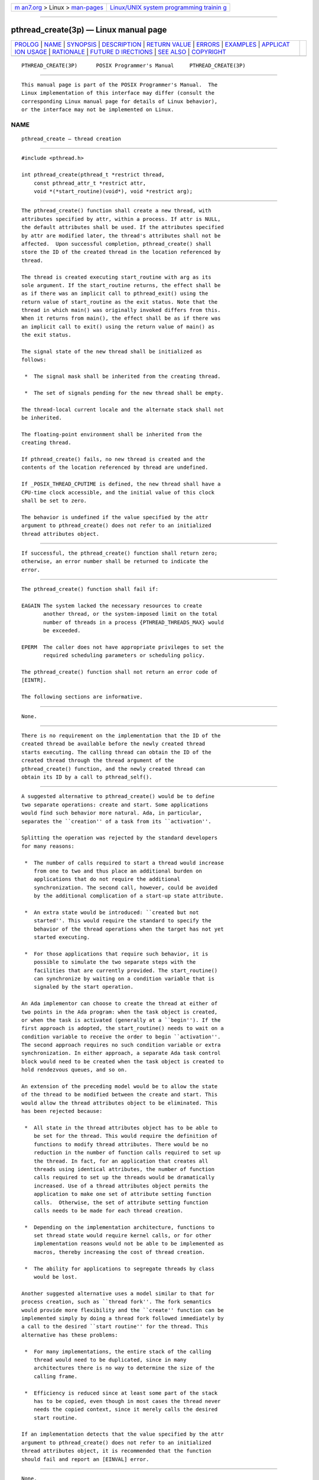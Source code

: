 .. container:: page-top

.. container:: nav-bar

   +----------------------------------+----------------------------------+
   | `m                               | `Linux/UNIX system programming   |
   | an7.org <../../../index.html>`__ | trainin                          |
   | > Linux >                        | g <http://man7.org/training/>`__ |
   | `man-pages <../index.html>`__    |                                  |
   +----------------------------------+----------------------------------+

--------------

pthread_create(3p) — Linux manual page
======================================

+-----------------------------------+-----------------------------------+
| `PROLOG <#PROLOG>`__ \|           |                                   |
| `NAME <#NAME>`__ \|               |                                   |
| `SYNOPSIS <#SYNOPSIS>`__ \|       |                                   |
| `DESCRIPTION <#DESCRIPTION>`__ \| |                                   |
| `RETURN VALUE <#RETURN_VALUE>`__  |                                   |
| \| `ERRORS <#ERRORS>`__ \|        |                                   |
| `EXAMPLES <#EXAMPLES>`__ \|       |                                   |
| `APPLICAT                         |                                   |
| ION USAGE <#APPLICATION_USAGE>`__ |                                   |
| \| `RATIONALE <#RATIONALE>`__ \|  |                                   |
| `FUTURE D                         |                                   |
| IRECTIONS <#FUTURE_DIRECTIONS>`__ |                                   |
| \| `SEE ALSO <#SEE_ALSO>`__ \|    |                                   |
| `COPYRIGHT <#COPYRIGHT>`__        |                                   |
+-----------------------------------+-----------------------------------+
| .. container:: man-search-box     |                                   |
+-----------------------------------+-----------------------------------+

::

   PTHREAD_CREATE(3P)      POSIX Programmer's Manual     PTHREAD_CREATE(3P)


-----------------------------------------------------

::

          This manual page is part of the POSIX Programmer's Manual.  The
          Linux implementation of this interface may differ (consult the
          corresponding Linux manual page for details of Linux behavior),
          or the interface may not be implemented on Linux.

NAME
-------------------------------------------------

::

          pthread_create — thread creation


---------------------------------------------------------

::

          #include <pthread.h>

          int pthread_create(pthread_t *restrict thread,
              const pthread_attr_t *restrict attr,
              void *(*start_routine)(void*), void *restrict arg);


---------------------------------------------------------------

::

          The pthread_create() function shall create a new thread, with
          attributes specified by attr, within a process. If attr is NULL,
          the default attributes shall be used. If the attributes specified
          by attr are modified later, the thread's attributes shall not be
          affected.  Upon successful completion, pthread_create() shall
          store the ID of the created thread in the location referenced by
          thread.

          The thread is created executing start_routine with arg as its
          sole argument. If the start_routine returns, the effect shall be
          as if there was an implicit call to pthread_exit() using the
          return value of start_routine as the exit status. Note that the
          thread in which main() was originally invoked differs from this.
          When it returns from main(), the effect shall be as if there was
          an implicit call to exit() using the return value of main() as
          the exit status.

          The signal state of the new thread shall be initialized as
          follows:

           *  The signal mask shall be inherited from the creating thread.

           *  The set of signals pending for the new thread shall be empty.

          The thread-local current locale and the alternate stack shall not
          be inherited.

          The floating-point environment shall be inherited from the
          creating thread.

          If pthread_create() fails, no new thread is created and the
          contents of the location referenced by thread are undefined.

          If _POSIX_THREAD_CPUTIME is defined, the new thread shall have a
          CPU-time clock accessible, and the initial value of this clock
          shall be set to zero.

          The behavior is undefined if the value specified by the attr
          argument to pthread_create() does not refer to an initialized
          thread attributes object.


-----------------------------------------------------------------

::

          If successful, the pthread_create() function shall return zero;
          otherwise, an error number shall be returned to indicate the
          error.


-----------------------------------------------------

::

          The pthread_create() function shall fail if:

          EAGAIN The system lacked the necessary resources to create
                 another thread, or the system-imposed limit on the total
                 number of threads in a process {PTHREAD_THREADS_MAX} would
                 be exceeded.

          EPERM  The caller does not have appropriate privileges to set the
                 required scheduling parameters or scheduling policy.

          The pthread_create() function shall not return an error code of
          [EINTR].

          The following sections are informative.


---------------------------------------------------------

::

          None.


---------------------------------------------------------------------------

::

          There is no requirement on the implementation that the ID of the
          created thread be available before the newly created thread
          starts executing. The calling thread can obtain the ID of the
          created thread through the thread argument of the
          pthread_create() function, and the newly created thread can
          obtain its ID by a call to pthread_self().


-----------------------------------------------------------

::

          A suggested alternative to pthread_create() would be to define
          two separate operations: create and start. Some applications
          would find such behavior more natural. Ada, in particular,
          separates the ``creation'' of a task from its ``activation''.

          Splitting the operation was rejected by the standard developers
          for many reasons:

           *  The number of calls required to start a thread would increase
              from one to two and thus place an additional burden on
              applications that do not require the additional
              synchronization. The second call, however, could be avoided
              by the additional complication of a start-up state attribute.

           *  An extra state would be introduced: ``created but not
              started''. This would require the standard to specify the
              behavior of the thread operations when the target has not yet
              started executing.

           *  For those applications that require such behavior, it is
              possible to simulate the two separate steps with the
              facilities that are currently provided. The start_routine()
              can synchronize by waiting on a condition variable that is
              signaled by the start operation.

          An Ada implementor can choose to create the thread at either of
          two points in the Ada program: when the task object is created,
          or when the task is activated (generally at a ``begin''). If the
          first approach is adopted, the start_routine() needs to wait on a
          condition variable to receive the order to begin ``activation''.
          The second approach requires no such condition variable or extra
          synchronization. In either approach, a separate Ada task control
          block would need to be created when the task object is created to
          hold rendezvous queues, and so on.

          An extension of the preceding model would be to allow the state
          of the thread to be modified between the create and start. This
          would allow the thread attributes object to be eliminated. This
          has been rejected because:

           *  All state in the thread attributes object has to be able to
              be set for the thread. This would require the definition of
              functions to modify thread attributes. There would be no
              reduction in the number of function calls required to set up
              the thread. In fact, for an application that creates all
              threads using identical attributes, the number of function
              calls required to set up the threads would be dramatically
              increased. Use of a thread attributes object permits the
              application to make one set of attribute setting function
              calls.  Otherwise, the set of attribute setting function
              calls needs to be made for each thread creation.

           *  Depending on the implementation architecture, functions to
              set thread state would require kernel calls, or for other
              implementation reasons would not be able to be implemented as
              macros, thereby increasing the cost of thread creation.

           *  The ability for applications to segregate threads by class
              would be lost.

          Another suggested alternative uses a model similar to that for
          process creation, such as ``thread fork''. The fork semantics
          would provide more flexibility and the ``create'' function can be
          implemented simply by doing a thread fork followed immediately by
          a call to the desired ``start routine'' for the thread. This
          alternative has these problems:

           *  For many implementations, the entire stack of the calling
              thread would need to be duplicated, since in many
              architectures there is no way to determine the size of the
              calling frame.

           *  Efficiency is reduced since at least some part of the stack
              has to be copied, even though in most cases the thread never
              needs the copied context, since it merely calls the desired
              start routine.

          If an implementation detects that the value specified by the attr
          argument to pthread_create() does not refer to an initialized
          thread attributes object, it is recommended that the function
          should fail and report an [EINVAL] error.


---------------------------------------------------------------------------

::

          None.


---------------------------------------------------------

::

          fork(3p), pthread_exit(3p), pthread_join(3p)

          The Base Definitions volume of POSIX.1‐2017, Section 4.12, Memory
          Synchronization, pthread.h(0p)


-----------------------------------------------------------

::

          Portions of this text are reprinted and reproduced in electronic
          form from IEEE Std 1003.1-2017, Standard for Information
          Technology -- Portable Operating System Interface (POSIX), The
          Open Group Base Specifications Issue 7, 2018 Edition, Copyright
          (C) 2018 by the Institute of Electrical and Electronics
          Engineers, Inc and The Open Group.  In the event of any
          discrepancy between this version and the original IEEE and The
          Open Group Standard, the original IEEE and The Open Group
          Standard is the referee document. The original Standard can be
          obtained online at http://www.opengroup.org/unix/online.html .

          Any typographical or formatting errors that appear in this page
          are most likely to have been introduced during the conversion of
          the source files to man page format. To report such errors, see
          https://www.kernel.org/doc/man-pages/reporting_bugs.html .

   IEEE/The Open Group               2017                PTHREAD_CREATE(3P)

--------------

Pages that refer to this page:
`pthread.h(0p) <../man0/pthread.h.0p.html>`__, 
`pthread_attr_destroy(3p) <../man3/pthread_attr_destroy.3p.html>`__, 
`pthread_attr_getdetachstate(3p) <../man3/pthread_attr_getdetachstate.3p.html>`__, 
`pthread_attr_getinheritsched(3p) <../man3/pthread_attr_getinheritsched.3p.html>`__, 
`pthread_attr_getschedparam(3p) <../man3/pthread_attr_getschedparam.3p.html>`__, 
`pthread_attr_getschedpolicy(3p) <../man3/pthread_attr_getschedpolicy.3p.html>`__, 
`pthread_attr_getscope(3p) <../man3/pthread_attr_getscope.3p.html>`__, 
`pthread_attr_getstack(3p) <../man3/pthread_attr_getstack.3p.html>`__, 
`pthread_attr_getstacksize(3p) <../man3/pthread_attr_getstacksize.3p.html>`__, 
`pthread_condattr_destroy(3p) <../man3/pthread_condattr_destroy.3p.html>`__, 
`pthread_condattr_getclock(3p) <../man3/pthread_condattr_getclock.3p.html>`__, 
`pthread_condattr_getpshared(3p) <../man3/pthread_condattr_getpshared.3p.html>`__, 
`pthread_equal(3p) <../man3/pthread_equal.3p.html>`__, 
`pthread_exit(3p) <../man3/pthread_exit.3p.html>`__, 
`pthread_join(3p) <../man3/pthread_join.3p.html>`__, 
`pthread_mutexattr_destroy(3p) <../man3/pthread_mutexattr_destroy.3p.html>`__, 
`pthread_mutexattr_getprioceiling(3p) <../man3/pthread_mutexattr_getprioceiling.3p.html>`__, 
`pthread_mutexattr_getprotocol(3p) <../man3/pthread_mutexattr_getprotocol.3p.html>`__, 
`pthread_mutexattr_getpshared(3p) <../man3/pthread_mutexattr_getpshared.3p.html>`__, 
`pthread_self(3p) <../man3/pthread_self.3p.html>`__

--------------

--------------

.. container:: footer

   +-----------------------+-----------------------+-----------------------+
   | HTML rendering        |                       | |Cover of TLPI|       |
   | created 2021-08-27 by |                       |                       |
   | `Michael              |                       |                       |
   | Ker                   |                       |                       |
   | risk <https://man7.or |                       |                       |
   | g/mtk/index.html>`__, |                       |                       |
   | author of `The Linux  |                       |                       |
   | Programming           |                       |                       |
   | Interface <https:     |                       |                       |
   | //man7.org/tlpi/>`__, |                       |                       |
   | maintainer of the     |                       |                       |
   | `Linux man-pages      |                       |                       |
   | project <             |                       |                       |
   | https://www.kernel.or |                       |                       |
   | g/doc/man-pages/>`__. |                       |                       |
   |                       |                       |                       |
   | For details of        |                       |                       |
   | in-depth **Linux/UNIX |                       |                       |
   | system programming    |                       |                       |
   | training courses**    |                       |                       |
   | that I teach, look    |                       |                       |
   | `here <https://ma     |                       |                       |
   | n7.org/training/>`__. |                       |                       |
   |                       |                       |                       |
   | Hosting by `jambit    |                       |                       |
   | GmbH                  |                       |                       |
   | <https://www.jambit.c |                       |                       |
   | om/index_en.html>`__. |                       |                       |
   +-----------------------+-----------------------+-----------------------+

--------------

.. container:: statcounter

   |Web Analytics Made Easy - StatCounter|

.. |Cover of TLPI| image:: https://man7.org/tlpi/cover/TLPI-front-cover-vsmall.png
   :target: https://man7.org/tlpi/
.. |Web Analytics Made Easy - StatCounter| image:: https://c.statcounter.com/7422636/0/9b6714ff/1/
   :class: statcounter
   :target: https://statcounter.com/
